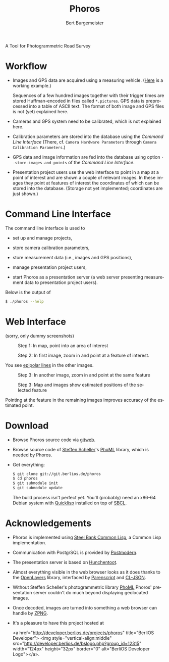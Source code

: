 #+TITLE:     Phoros
#+AUTHOR:    Bert Burgemeister
#+EMAIL:     trebbu@googlemail.com
#+DESCRIPTION:
#+KEYWORDS: 
#+LANGUAGE:  en
#+OPTIONS:   H:3 num:nil toc:1 \n:nil @:t ::t |:t ^:t -:t f:t *:t <:t
#+OPTIONS:   TeX:nil LaTeX:nil skip:nil d:nil todo:t pri:nil tags:not-in-toc
#+OPTIONS:   author:t email:t creator:nil timestamp:t
#+STYLE:     <link rel="stylesheet" href="style.css" type="text/css"/>

#+ATTR_HTML: alt="Phoros logo" height="50" style="padding-top:.5em;float:right"
  [[file:phoros-logo-plain.png]]

A Tool for Photogrammetric Road Survey

* Workflow

  - Images and GPS data are acquired using a measuring vehicle. ([[http://www.tu-dresden.de/vkiva/strasse/messfahrzeug.html][Here]]
    is a working example.)

    Sequences of a few hundred images together with their trigger times are stored
    Huffman-encoded in files called =*.pictures=.  GPS data is
    preprocessed into a table of ASCII text.  The format of both image
    and GPS files is not (yet) explained here.

  - Cameras and GPS system need to be calibrated, which is not
    explained here.

  - Calibration parameters are stored into the database using the
    [[Command Line Interface]] (There, cf.
    =Camera Hardware Parameters= through
    =Camera Calibration Parameters=.)

  - GPS data and image information are fed into the database using
    option =--store-images-and-points= of the [[Command Line Interface]].

  - Presentation project users use the web interface to point in a map
    at a point of interest and are shown a couple of relevant images.
    In these images they point at features of interest the coordinates
    of which can be stored into the database.  (Storage not yet
    implemented; coordinates are just shown.)

* Command Line Interface

  The command line interface is used to

  - set up and manage projects,

  - store camera calibration parameters,

  - store measurement data (i.e., images and GPS positions),

  - manage presentation project users,

  - start Phoros as a presentation server (a web server presenting
    measurement data to presentation project users).

  Below is the output of
  #+BEGIN_SRC sh
  $ ./phoros --help
  #+END_SRC

#+INCLUDE "phoros-help.txt" example

* Web Interface

  (sorry, only dummy screenshots)

  #+CAPTION: Step 1: In map, point into an area of interest
  [[file:phoros-logo-plain.png]]

  #+CAPTION: Step 2: In first image, zoom in and point at a feature of interest.
  [[file:phoros-logo-plain.png]]

  You see [[http://en.wikipedia.org/wiki/Epipolar_line#Epipolar_line][epipolar lines]] in the other images.

  #+CAPTION: Step 3: In another image, zoom in and point at the same feature
  [[file:phoros-logo-plain.png]]

  #+CAPTION: Step 3: Map and images show estimated positions of the selected feature
  [[file:phoros-logo-plain.png]]

  Pointing at the feature in the remaining images improves accuracy of
  the estimated point.

* Download

  - Browse Phoros source code via [[http://git.berlios.de/cgi-bin/gitweb.cgi?p=phoros;a=summary][gitweb]].  

  - Browse source code of [[mailto:Steffen.Scheller.home@gmail.com][Steffen Scheller]]'s [[http://github.com/trebb/phoml][PhoML]] library, which is needed by Phoros.

  - Get everything:
    #+BEGIN_SRC sh
    $ git clone git://git.berlios.de/phoros
    $ cd phoros
    $ git submodule init
    $ git submodule update
    #+END_SRC

    The build process isn't perfect yet.  You'll (probably) need an x86-64 Debian
    system with [[http://beta.quicklisp.org][Quicklisp]] installed on top of [[http://www.sbcl.org][SBCL]].

* Acknowledgements

  - Phoros is implemented using [[http://sbcl.org][Steel Bank Common Lisp]], a Common Lisp implementation.

  - Communication with PostgrSQL is provided by [[http://marijnhaverbeke.nl/postmodern/][Postmodern]].

  - The presentation server is based on [[http://weitz.de/hunchentoot][Hunchentoot]].

  - Almost everything visible in the web browser looks as it does
    thanks to the [[http://openlayers.org][OpenLayers]] library, interfaced by [[http://common-lisp.net/project/parenscript/][Parenscript]] and
    [[http://common-lisp.net/project/cl-json/][CL-JSON]].

  - Without Steffen Scheller's photogrammetric library [[http://github.com/trebb/phoml][PhoML]] Phoros'
    presentation server couldn't do much beyond displaying
    geolocated images. 

  - Once decoded, images are turned into something a web browser can
    handle by [[http://www.xach.com/lisp/zpng/][ZPNG]].

  - It's a pleasure to have this project hosted at
    #+BEGIN_HTML:
    <a href="http://developer.berlios.de/projects/phoros"
    title="BerliOS Developer"> <img
    style="vertical-align:middle"
    src="http://developer.berlios.de/bslogo.php?group_id=12315"
    width="124px" height="32px" border="0" alt="BerliOS Developer
    Logo"></a>.
    #+END_HTML:

